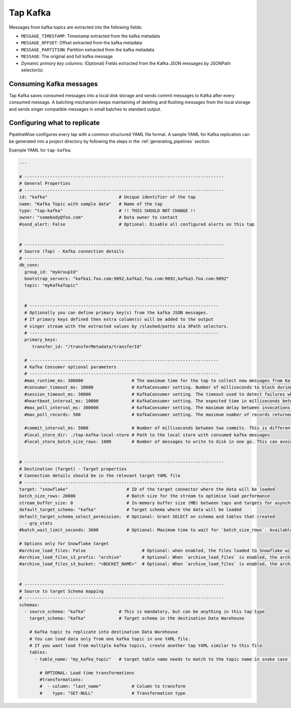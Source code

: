 
.. _tap-kafka:

Tap Kafka
---------

Messages from kafka topics are extracted into the following fields:

* ``MESSAGE_TIMESTAMP``: Timestamp extracted from the kafka metadata
* ``MESSAGE_OFFSET``: Offset extracted from the kafka metadata
* ``MESSAGE_PARTITION``: Partition extracted from the kafka metadata
* ``MESSAGE``: The original and full kafka message
* `Dynamic primary key columns`: (Optional) Fields extracted from the Kafka JSON messages by JSONPath selector(s).

Consuming Kafka messages
''''''''''''''''''''''''

Tap Kafka saves consumed messages into a local disk storage and sends commit messages to Kafka after every
consumed message. A batching mechanism keeps maintaining of deleting and flushing messages from the local storage
and sends singer compatible messages in small batches to standard output.


Configuring what to replicate
'''''''''''''''''''''''''''''

PipelineWise configures every tap with a common structured YAML file format.
A sample YAML for Kafka replication can be generated into a project directory by
following the steps in the :ref:`generating_pipelines` section.

Example YAML for ``tap-kafka``:

.. code-block:: yaml

    ---

    # ------------------------------------------------------------------------------
    # General Properties
    # ------------------------------------------------------------------------------
    id: "kafka"                            # Unique identifier of the tap
    name: "Kafka Topic with sample data"   # Name of the tap
    type: "tap-kafka"                      # !! THIS SHOULD NOT CHANGE !!
    owner: "somebody@foo.com"              # Data owner to contact
    #send_alert: False                     # Optional: Disable all configured alerts on this tap


    # ------------------------------------------------------------------------------
    # Source (Tap) - Kafka connection details
    # ------------------------------------------------------------------------------
    db_conn:
      group_id: "myGroupId"
      bootstrap_servers: "kafka1.foo.com:9092,kafka2.foo.com:9092,kafka3.foo.com:9092"
      topic: "myKafkaTopic"


      # --------------------------------------------------------------------------
      # Optionally you can define primary key(s) from the kafka JSON messages.
      # If primary keys defined then extra column(s) will be added to the output
      # singer stream with the extracted values by /slashed/paths ala XPath selectors.
      # --------------------------------------------------------------------------
      primary_keys:
         transfer_id: "/transferMetadata/transferId"

      # --------------------------------------------------------------------------
      # Kafka Consumer optional parameters
      # --------------------------------------------------------------------------
      #max_runtime_ms: 300000                   # The maximum time for the tap to collect new messages from Kafka topic.
      #consumer_timeout_ms: 10000               # KafkaConsumer setting. Number of milliseconds to block during message iteration before raising StopIteration
      #session_timeout_ms: 30000                # KafkaConsumer setting. The timeout used to detect failures when using Kafka’s group management facilities.
      #heartbeat_interval_ms: 10000             # KafkaConsumer setting. The expected time in milliseconds between heartbeats to the consumer coordinator when using Kafka’s group management facilities.
      #max_poll_interval_ms: 300000             # KafkaConsumer setting. The maximum delay between invocations of poll() when using consumer group management.
      #max_poll_records: 500                    # KafkaConsumer setting. The maximum number of records returned in a single call to poll().

      #commit_interval_ms: 5000                 # Number of milliseconds between two commits. This is different than the kafka auto commit feature. Tap-kafka sends commit messages automatically but only when the data consumed successfully and persisted to local store.
      #local_store_dir: ./tap-kafka-local-store # Path to the local store with consumed kafka messages
      #local_store_batch_size_rows: 1000        # Number of messages to write to disk in one go. This can avoid high I/O issues when messages written to local store disk too frequently.


    # ------------------------------------------------------------------------------
    # Destination (Target) - Target properties
    # Connection details should be in the relevant target YAML file
    # ------------------------------------------------------------------------------
    target: "snowflake"                       # ID of the target connector where the data will be loaded
    batch_size_rows: 20000                    # Batch size for the stream to optimise load performance
    stream_buffer_size: 0                     # In-memory buffer size (MB) between taps and targets for asynchronous data pipes
    default_target_schema: "kafka"            # Target schema where the data will be loaded
    default_target_schema_select_permission:  # Optional: Grant SELECT on schema and tables that created
      - grp_stats
    #batch_wait_limit_seconds: 3600           # Optional: Maximum time to wait for `batch_size_rows`. Available only for snowflake target.

    # Options only for Snowflake target
    #archive_load_files: False                      # Optional: when enabled, the files loaded to Snowflake will also be stored in `archive_load_files_s3_bucket`
    #archive_load_files_s3_prefix: "archive"        # Optional: When `archive_load_files` is enabled, the archived files will be placed in the archive S3 bucket under this prefix.
    #archive_load_files_s3_bucket: "<BUCKET_NAME>"  # Optional: When `archive_load_files` is enabled, the archived files will be placed in this bucket. (Default: the value of `s3_bucket` in target snowflake YAML)


    # ------------------------------------------------------------------------------
    # Source to target Schema mapping
    # ------------------------------------------------------------------------------
    schemas:
      - source_schema: "kafka"             # This is mandatory, but can be anything in this tap type
        target_schema: "kafka"             # Target schema in the destination Data Warehouse

        # Kafka topic to replicate into destination Data Warehouse
        # You can load data only from one kafka topic in one YAML file.
        # If you want load from multiple kafka topics, create another tap YAML similar to this file
        tables:
          - table_name: "my_kafka_topic"   # target table name needs to match to the topic name in snake case format

            # OPTIONAL: Load time transformations
            #transformations:
            #  - column: "last_name"            # Column to transform
            #    type: "SET-NULL"               # Transformation type